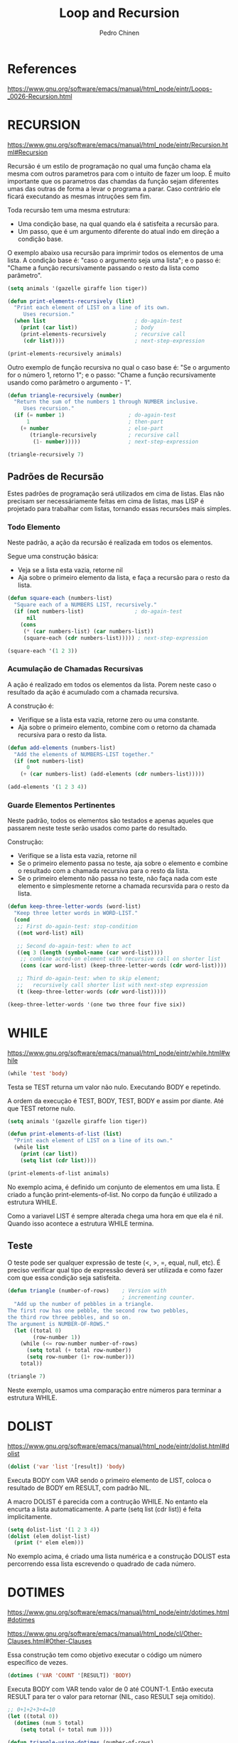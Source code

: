 #+TITLE:        Loop and Recursion
#+AUTHOR:       Pedro Chinen
#+EMAIL:        ph.u.chinen@gmail.com
#+DATE-CREATED: [2018-01-21 Sun]
#+DATE-UPDATED: [2018-02-07 Wed]

* References
https://www.gnu.org/software/emacs/manual/html_node/eintr/Loops-_0026-Recursion.html

* RECURSION
https://www.gnu.org/software/emacs/manual/html_node/eintr/Recursion.html#Recursion

Recursão é um estilo de programação no qual uma função chama ela
mesma com outros parametros para com o intuito de fazer um
loop. É muito importante que os parametros das chamdas da função
sejam diferentes umas das outras de forma a levar o programa a
parar. Caso contrário ele ficará executando as mesmas intruções
sem fim.

Toda recursão tem uma mesma estrutura:
- Uma condição base, na qual quando ela é satisfeita a recursão para.
- Um passo, que é um argumento diferente do atual indo em direção a condição base.


O exemplo abaixo usa recursão para imprimir todos os elementos de uma
lista. A condição base é: "caso o argumento seja uma lista"; e o passo
é: "Chame a função recursivamente passando o resto da lista como
parâmetro".

#+begin_src emacs-lisp
  (setq animals '(gazelle giraffe lion tiger))
       
  (defun print-elements-recursively (list)
    "Print each element of LIST on a line of its own.
       Uses recursion."
    (when list                            ; do-again-test
      (print (car list))                  ; body
      (print-elements-recursively         ; recursive call
       (cdr list))))                      ; next-step-expression

  (print-elements-recursively animals)
#+end_src

Outro exemplo de função recursiva no qual o caso base é: "Se o
argumento for o número 1, retorno 1"; e o passo: "Chame a função
recursivamente usando como parâmetro o argumento - 1".

#+begin_src emacs-lisp
  (defun triangle-recursively (number)
    "Return the sum of the numbers 1 through NUMBER inclusive.
       Uses recursion."
    (if (= number 1)                    ; do-again-test
        1                               ; then-part
      (+ number                         ; else-part
         (triangle-recursively          ; recursive call
          (1- number)))))               ; next-step-expression

  (triangle-recursively 7)
#+end_src

#+RESULTS:
: 28

** Padrões de Recursão
:PROPERTIES:
:ID:       1c19f61f-82b0-4407-ae48-9b00ebeca745
:END:

Estes padrões de programação será utilizados em cima de listas. Elas
não precisam ser necessáriamente feitas em cima de listas, mas LISP é
projetado para trabalhar com listas, tornando essas recursões mais
simples.

*** Todo Elemento
:PROPERTIES:
:ID:       135028fc-bcc0-4a26-b809-477bbfca56ef
:END:

Neste padrão, a ação da recursão é realizada em todos os elementos. 

Segue uma construção básica:
- Veja se a lista esta vazia, retorne nil
- Aja sobre o primeiro elemento da lista, e faça a recursão para o
  resto da lista.

#+begin_src emacs-lisp
  (defun square-each (numbers-list)
    "Square each of a NUMBERS LIST, recursively."
    (if (not numbers-list)                ; do-again-test
        nil
      (cons
       (* (car numbers-list) (car numbers-list))
       (square-each (cdr numbers-list))))) ; next-step-expression

  (square-each '(1 2 3))
#+end_src

*** Acumulação de Chamadas Recursivas
:PROPERTIES:
:ID:       8c07bb52-6daa-46ae-81ed-fbe6ade897e3
:END:

A ação é realizado em todos os elementos da lista. Porem neste caso o
resultado da ação é acumulado com a chamada recursiva.

A construção é:
- Verifique se a lista esta vazia, retorne zero ou uma constante.
- Aja sobre o primeiro elemento, combine com o retorno da chamada
  recursiva para o resto da lista.

#+begin_src emacs-lisp
  (defun add-elements (numbers-list)
    "Add the elements of NUMBERS-LIST together."
    (if (not numbers-list)
        0
      (+ (car numbers-list) (add-elements (cdr numbers-list)))))

  (add-elements '(1 2 3 4))
#+end_src

#+RESULTS:
: 10

*** Guarde Elementos Pertinentes
:PROPERTIES:
:ID:       988b0af7-47bf-465a-acfc-4fefd763be4c
:END:

Neste padrão, todos os elementos são testados e apenas aqueles que
passarem neste teste serão usados como parte do resultado.

Construção:
- Verifique se a lista esta vazia, retorne nil
- Se o primeiro elemento passa no teste, aja sobre o elemento e
  combine o resultado com a chamada recursiva para o resto da lista.
- Se o primeiro elemento não passa no teste, não faça nada com este
  elemento e simplesmente retorne a chamada recursvida para o resto da
  lista.

#+begin_src emacs-lisp
  (defun keep-three-letter-words (word-list)
    "Keep three letter words in WORD-LIST."
    (cond
     ;; First do-again-test: stop-condition
     ((not word-list) nil)
     
     ;; Second do-again-test: when to act
     ((eq 3 (length (symbol-name (car word-list))))
      ;; combine acted-on element with recursive call on shorter list
      (cons (car word-list) (keep-three-letter-words (cdr word-list))))
     
     ;; Third do-again-test: when to skip element;
     ;;   recursively call shorter list with next-step expression
     (t (keep-three-letter-words (cdr word-list)))))

  (keep-three-letter-words '(one two three four five six))
#+end_src

* WHILE
https://www.gnu.org/software/emacs/manual/html_node/eintr/while.html#while

#+begin_src emacs-lisp
  (while 'test 'body)
#+end_src

Testa se TEST returna um valor não nulo. Executando BODY e repetindo.

A ordem da execução é TEST, BODY, TEST, BODY e assim por diante. Até
que TEST retorne nulo.

#+begin_src emacs-lisp
  (setq animals '(gazelle giraffe lion tiger))

  (defun print-elements-of-list (list)
    "Print each element of LIST on a line of its own."
    (while list
      (print (car list))
      (setq list (cdr list))))

  (print-elements-of-list animals)
#+end_src

No exemplo acima, é definido um conjunto de elementos em uma lista. E
criado a função print-elements-of-list. No corpo da função é utilizado
a estrutura WHILE. 

Como a variavel LIST é sempre alterada chega uma hora em que ela é
nil. Quando isso acontece a estrutura WHILE termina.

** Teste
:PROPERTIES:
:ID:       ae8278e6-a71f-44bf-ba4f-cea19ef85c36
:END:

O teste pode ser qualquer expressão de teste (<, >, =, equal, null,
etc). É preciso verificar qual tipo de expressão deverá ser utilizada
e como fazer com que essa condição seja satisfeita.

#+begin_src emacs-lisp
  (defun triangle (number-of-rows)    ; Version with
                                      ; incrementing counter.
    "Add up the number of pebbles in a triangle.
  The first row has one pebble, the second row two pebbles,
  the third row three pebbles, and so on.
  The argument is NUMBER-OF-ROWS."
    (let ((total 0)
          (row-number 1))
      (while (<= row-number number-of-rows)
        (setq total (+ total row-number))
        (setq row-number (1+ row-number)))
      total))

  (triangle 7)
#+end_src

#+RESULTS:
: 28

Neste exemplo, usamos uma comparação entre números para terminar a
estrutura WHILE.

* DOLIST
https://www.gnu.org/software/emacs/manual/html_node/eintr/dolist.html#dolist

#+begin_src emacs-lisp
  (dolist ('var 'list '[result]) 'body)
#+end_src

Executa BODY com VAR sendo o primeiro elemento de LIST, coloca o
resultado de BODY em RESULT, com padrão NIL.

A macro DOLIST é parecida com a contrução WHILE. No entanto ela
encurta a lista automaticamente. A parte (setq list (cdr list)) é
feita implicitamente.

#+begin_src emacs-lisp
  (setq dolist-list '(1 2 3 4))
  (dolist (elem dolist-list)
    (print (* elem elem)))
#+end_src

No exemplo acima, é criado uma lista numérica e a construção DOLIST
esta percorrendo essa lista escrevendo o quadrado de cada número.

* DOTIMES
https://www.gnu.org/software/emacs/manual/html_node/eintr/dotimes.html#dotimes

https://www.gnu.org/software/emacs/manual/html_node/cl/Other-Clauses.html#Other-Clauses

Essa construção tem como objetivo executar o código um número
específico de vezes.

#+begin_src emacs-lisp
  (dotimes ('VAR 'COUNT '[RESULT]) 'BODY)
#+end_src

Executa BODY com VAR tendo valor de 0 até COUNT-1. Então executa
RESULT para ter o valor para retornar (NIL, caso RESULT seja omitido).

#+begin_src emacs-lisp
  ;; 0+1+2+3+4=10
  (let ((total 0))
    (dotimes (num 5 total)
      (setq total (+ total num ))))
#+end_src

#+RESULTS:
: 10

#+begin_src emacs-lisp
  (defun triangle-using-dotimes (number-of-rows)
    "Using `dotimes', add up the number of pebbles in a triangle."
    (let ((total 0))  ; otherwise a total is a void variable
      (dotimes (number number-of-rows total)
        (setq total (+ total (1+ number))))))

  (triangle-using-dotimes 4)
#+end_src

#+RESULTS:
: 10

No exemplo acima, NUMBER é o número do loop atual, NUMBER-OF-ROWS é a
quantidade máxima de loops que devem ser feitos. e TOTAL é o valor a
ser retornado.

* Loop
https://www.gnu.org/software/emacs/manual/html_node/cl/Loop-Facility.html#Loop-Facility

A estrutura da macro LOOP consiste de várias partes. Essas partes são
agrupadas como os argumentos da macro, com um número mínimo de
parenteses. No início não tem muito cara de uma estrutura de LISP.

Essas várias partes especifícam inicializações, variáveis temporárias
que serão utilizadas, ações que devem ser realizdas a cada loop, como
dar o próximo passo do loop e finalmente o que fazer quando o loop
acabar.

Uma ordem básica do loop é:
#+begin_src emacs-lisp
  (cl-loop 'var-clause
           'action-clause)
#+end_src

A parte definida como VAR-CLAUSE diz quais são as variáveis que serão
utilizadas pelo loop e como elas devem ser alteradas para chegar ao
final do loop.

A parte ACTION-CLAUSE são as ações que serão feitas durante o loop,
tais como calcular, acumular e retornar.

** Exemplos de Uso
:PROPERTIES:
:ID:       e3f66f44-f456-4fb8-b6ab-b850e8609f5b
:END:

#+begin_src emacs-lisp
  (cl-loop for buf in (buffer-list)
           collect (buffer-file-name buf))
#+end_src

No exemplo acima é feito uma iteração sobre todos os Buffers do Emacs
usando a lista retornada por (buffer-list). Para cada buffer colocado
na variável BUF é criado uma lista para retorno com o nome do buffer.

#+begin_src emacs-lisp
  (cl-loop for x from 1 to 100
           for y = (* x x)
           until (>= y 729)
           finally return (list x (= y 729)))
#+end_src

O loop acima percorre todos os numeros de 1 a 100 a procura de um cujo
quadrado seja 729.

O primeiro loop varia x de 1 até 100. O segundo define y como sendo o
quadrado de x. A palavra UNTIL é a condição para que o loop
termine. FINALLY diz o que deve ser feito quando o loop terminar.

Apesar de ter vários FOR isso ainda é apenas um loop, caso queira um
loop identado é preciso explicitar tal construção.

** Parte: FOR
:PROPERTIES:
:ID:       76d3fae2-0c20-4018-b7ec-f044a9c26a88
:END:

A maioria dos loops são governados por um ou mais FOR. Ela
simultaneamente descreve quais serão as variáveis que serão
utilizadas, como elas serão incrementadas, e uma condição de parada.

 
*** for VAR from EXPR1 to EXPR2 by EXPR3
:PROPERTIES:
:ID:       2ca3e6c2-e685-4240-be9d-224585c7f742
:END:

EXPR1 é o valor inicial de VAR, caso seja omitida ela começará em 0.

EXPR2 é o valor final de VAR, caso omitida o loop continuará
indefindamente, até ser terminada por outra parte do loop.

EXPR3 é como será feita o incremente de VAR, deve sempre ser um número
positivo. Se omitido será contado como 1.

A palavra "to" pode ser trocada por "upto" ou "downto" indicando a
direção que VAR irá seguir.

#+begin_src emacs-lisp
  (cl-loop for x to 10 collect x)
#+end_src

#+RESULTS:
| 0 | 1 | 2 | 3 | 4 | 5 | 6 | 7 | 8 | 9 | 10 | 

#+begin_src emacs-lisp
  (cl-loop for x upto 10 collect x)
#+end_src

#+RESULTS:
| 0 | 1 | 2 | 3 | 4 | 5 | 6 | 7 | 8 | 9 | 10 |

#+begin_src emacs-lisp
  (cl-loop for x from 10 downto 1 collect x)
#+end_src

#+RESULTS:
| 10 | 9 | 8 | 7 | 6 | 5 | 4 | 3 | 2 | 1 |

*** for VAR in LIST by FUNCTION
:PROPERTIES:
:ID:       5e4d1a6a-ff7f-44a7-9788-2f14799a2e4d
:END:

FUNTION é uma função que recebe um argumento. E será utilizado para
andar na LIST ao invés da função (cdr list).

#+begin_src emacs-lisp
  (cl-loop for x in '(1 2 3 4 5 6)
           collect (* x x))
#+end_src

#+RESULTS:
| 1 | 4 | 9 | 16 | 25 | 36 |

#+begin_src emacs-lisp
  (cl-loop for x in '(1 2 3 4 5)
           by #'cddr
           collect (* x x))
#+end_src

#+RESULTS:
| 1 | 9 | 25 |

*** for VAR on LIST by FUNCTION
:PROPERTIES:
:ID:       b2a3d3d7-f25a-4a97-a5a9-98e546ffeb6d
:END:

Mudando apenas de "in" para "on" essa forma irá iterar por todos as
cons cells de LIST.

#+begin_src emacs-lisp
  (cl-loop for x on '(1 2 3 4 5)
           collect x)
#+end_src

#+RESULTS:
| 1 | 2 | 3 | 4 | 5 |
| 2 | 3 | 4 | 5 |   |
| 3 | 4 | 5 |   |   |
| 4 | 5 |   |   |   |
| 5 |   |   |   |   |

*** for VAR across ARRAY

Essa forma itera sobre os elementos de um vetor ou string.

#+begin_src emacs-lisp
  (cl-loop for x across "aeiou"
           collect x)
#+end_src

#+RESULTS:
| 97 | 101 | 105 | 111 | 117 |

#+begin_src emacs-lisp
  (cl-loop for x across [1 2 3 4 5]
           collect x)
#+end_src

#+RESULTS:
| 1 | 2 | 3 | 4 | 5 |

** Parte: ACUMULATIVA
:PROPERTIES:
:ID:       b7a0199d-531b-4ff6-9c4d-f25b6c1cd674
:END:

Essas formas acumulam informação a cada iteração e são retornadas ao
final do loop. Elas podem ser sobreescritas por uma forma RETURN.

*** collect FORM
:PROPERTIES:
:ID:       b3308be0-aaf7-41f3-8b63-aad82aac9c7f
:END:

Essa forma coleta o valor de FORM numa lista. 

#+begin_src emacs-lisp
  (cl-loop for x from 1 to 5
           collect x)
#+end_src

#+RESULTS:
| 1 | 2 | 3 | 4 | 5 |

*** append FORM
:PROPERTIES:
:ID:       1d18ccc9-a988-4935-8134-f1cafa3cf3a0
:END:

Essa forma coleta o valor de FORM utilizando a função (APPEND LIST)

#+begin_src emacs-lisp
  (cl-loop for x from 1 to 5
           append (list x))
#+end_src

#+RESULTS:
| 1 | 2 | 3 | 4 | 5 |

*** concat FORM
:PROPERTIES:
:ID:       f6ed8a49-340e-4356-aa90-5393440f677d
:END:

Essa forma concatena os valores de FORM numa string.

#+begin_src emacs-lisp
  (cl-loop for x from 1 to 5
           concat (string x))
#+end_src

#+RESULTS:
: 

*** vconcat FORM
:PROPERTIES:
:ID:       b35aad25-aa60-4997-a462-26591fc26d89
:END:

Essa forma concatena os valores de FORM num vetor.

#+begin_src emacs-lisp
  (cl-loop for x from 1 to 5
           vconcat (list x))
#+end_src

#+RESULTS:
: [1 2 3 4 5]

*** count FORM
:PROPERTIES:
:ID:       5fcdc706-8adc-4e7e-ad66-02e24244eaba
:END:

Essa forma conta quantas vezes FORM é verdadeiro.

#+begin_src emacs-lisp
  (cl-loop for x from 1 to 5
           count (>= 3 x))
#+end_src

#+RESULTS:
: 3

*** sum FORM
:PROPERTIES:
:ID:       72f5f10a-64a5-458f-9f27-769b85a81e56
:END:

Essa forma acumula a soma dos valores de FORM, deve ser um valor
numérico.

#+begin_src emacs-lisp
  (cl-loop for x from 1 to 5
           sum x)
#+end_src

#+RESULTS:
: 15

*** maximize FORM
:PROPERTIES:
:ID:       2dffd812-c958-4d87-ae84-132466a07e40
:END:

Essa forma retorna o maior valor de FORM, deve ser um valor numérico.

#+begin_src emacs-lisp
  (cl-loop for x from 1 to 19
           maximize x)
#+end_src

#+RESULTS:
: 19

*** minimize FORM
:PROPERTIES:
:ID:       98d09892-bdf7-46e3-ab6d-39ff508f8324
:END:

Essa forma retorna o menor valor de FORM, deve ser uma valor numérico.

** Parte: Outras Funções Uteis
:PROPERTIES:
:ID:       582905a7-a3f9-4741-bb80-90ea63fa6017
:END:

*** if / else CONDITION
:PROPERTIES:
:ID:       9f48df6d-1a05-4dda-a6b9-744a546099ae
:END:

Essa forma faz apenas se CONDITION for verdadeira. Caso contrário o
que estiver depois de "else" será realizado.

#+begin_src emacs-lisp
  (cl-loop for x from 1 to 10
           if (cl-oddp x)
           collect x into odds
           else
           collect x into evens
           finally return (vector odds evens))
           
#+end_src

#+RESULTS:
: [(1 3 5 7 9) (2 4 6 8 10)]

*** when CONDITION
:PROPERTIES:
:ID:       b2ac0e39-dc17-432a-820b-80bb596bff77
:END:

Sinônimo da condição "if".

#+begin_src emacs-lisp
  (cl-loop for x from 1 to 5
           when (cl-oddp x)
           collect x)

#+end_src

#+RESULTS:
| 1 | 3 | 5 |

*** unless CONDITION
:PROPERTIES:
:ID:       7f7a4e5b-1e8c-4d72-9fdc-6e4f078c6bce
:END:

Pega apenas a  parte do "else" de uma condição "if".

#+begin_src emacs-lisp
  (cl-loop for x from 1 to 5
           unless (cl-oddp x)
           collect x)
#+end_src

#+RESULTS:
| 2 | 4 | 

*** finally return FORM
:PROPERTIES:
:ID:       023c3676-faa2-49ab-819c-eced242b4fa7
:END:

FORM será executado depois do termino do loop a fim de obter o
resultado final a ser retornado.
